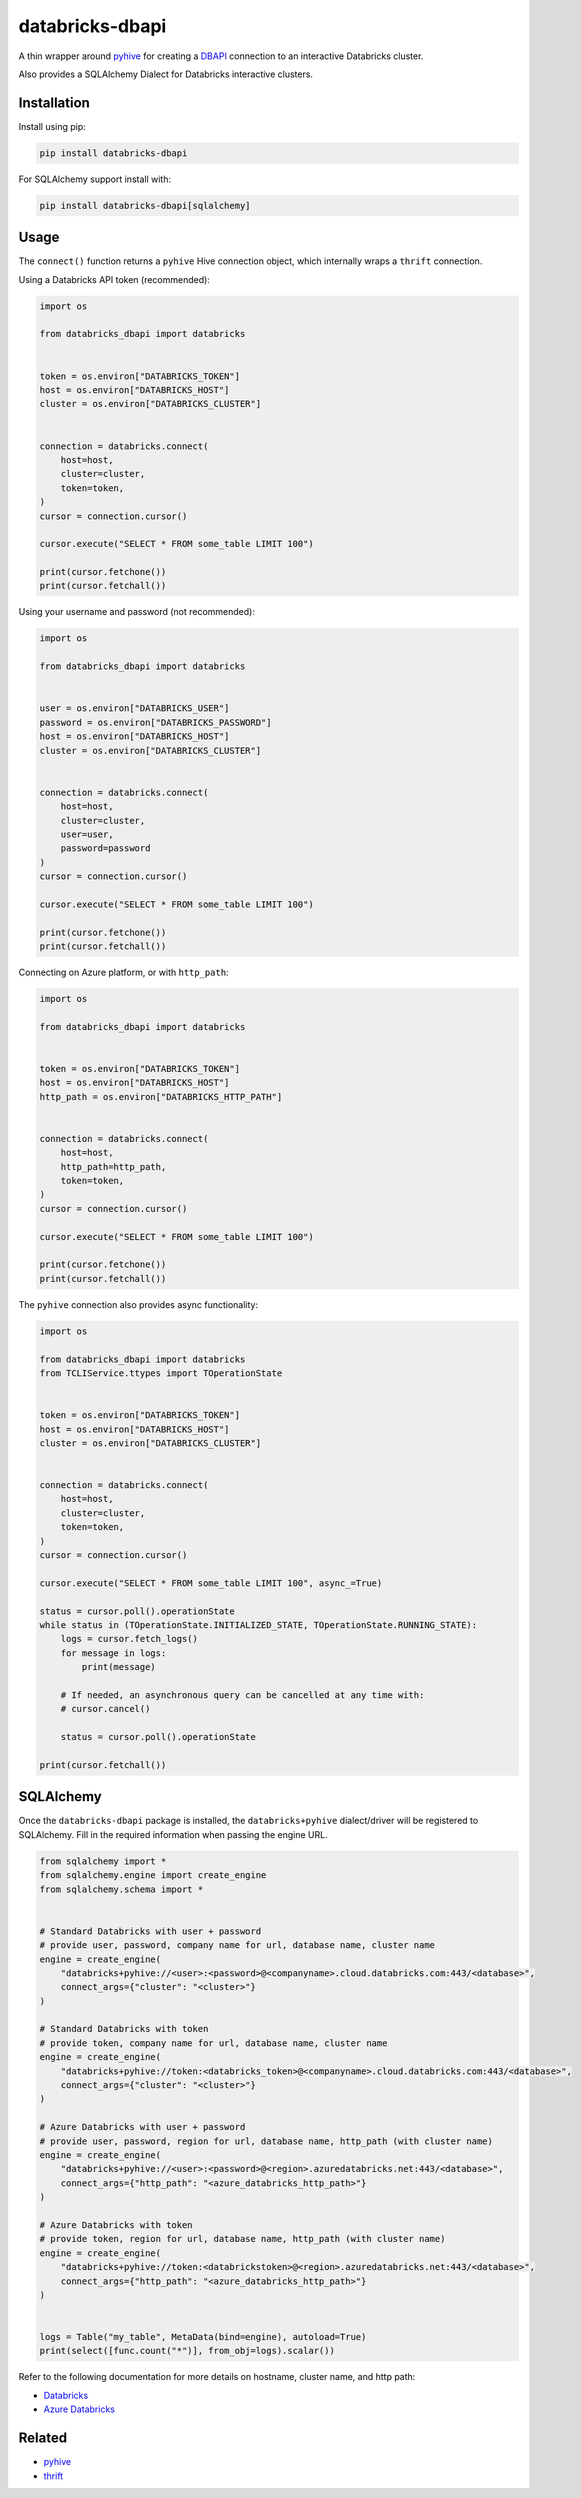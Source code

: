 databricks-dbapi
================

|pypi| |pyversions|

.. |pypi| image:: https://img.shields.io/pypi/v/databricks-dbapi.svg
    :target: https://pypi.python.org/pypi/databricks-dbapi

.. |pyversions| image:: https://img.shields.io/pypi/pyversions/databricks-dbapi.svg
    :target: https://pypi.python.org/pypi/databricks-dbapi

A thin wrapper around `pyhive <https://github.com/dropbox/PyHive>`_ for creating a `DBAPI <https://www.python.org/dev/peps/pep-0249/>`_ connection to an interactive Databricks cluster.

Also provides a SQLAlchemy Dialect for Databricks interactive clusters.

Installation
------------

Install using pip:

.. code-block:: bash

    pip install databricks-dbapi


For SQLAlchemy support install with:

.. code-block:: bash

    pip install databricks-dbapi[sqlalchemy]

Usage
-----

The ``connect()`` function returns a ``pyhive`` Hive connection object, which internally wraps a ``thrift`` connection.

Using a Databricks API token (recommended):

.. code-block:: python

    import os

    from databricks_dbapi import databricks


    token = os.environ["DATABRICKS_TOKEN"]
    host = os.environ["DATABRICKS_HOST"]
    cluster = os.environ["DATABRICKS_CLUSTER"]


    connection = databricks.connect(
        host=host,
        cluster=cluster,
        token=token,
    )
    cursor = connection.cursor()

    cursor.execute("SELECT * FROM some_table LIMIT 100")

    print(cursor.fetchone())
    print(cursor.fetchall())


Using your username and password (not recommended):

.. code-block:: python

    import os

    from databricks_dbapi import databricks


    user = os.environ["DATABRICKS_USER"]
    password = os.environ["DATABRICKS_PASSWORD"]
    host = os.environ["DATABRICKS_HOST"]
    cluster = os.environ["DATABRICKS_CLUSTER"]


    connection = databricks.connect(
        host=host,
        cluster=cluster,
        user=user,
        password=password
    )
    cursor = connection.cursor()

    cursor.execute("SELECT * FROM some_table LIMIT 100")

    print(cursor.fetchone())
    print(cursor.fetchall())


Connecting on Azure platform, or with ``http_path``:

.. code-block:: python

    import os

    from databricks_dbapi import databricks


    token = os.environ["DATABRICKS_TOKEN"]
    host = os.environ["DATABRICKS_HOST"]
    http_path = os.environ["DATABRICKS_HTTP_PATH"]


    connection = databricks.connect(
        host=host,
        http_path=http_path,
        token=token,
    )
    cursor = connection.cursor()

    cursor.execute("SELECT * FROM some_table LIMIT 100")

    print(cursor.fetchone())
    print(cursor.fetchall())


The ``pyhive`` connection also provides async functionality:

.. code-block:: python

    import os

    from databricks_dbapi import databricks
    from TCLIService.ttypes import TOperationState


    token = os.environ["DATABRICKS_TOKEN"]
    host = os.environ["DATABRICKS_HOST"]
    cluster = os.environ["DATABRICKS_CLUSTER"]


    connection = databricks.connect(
        host=host,
        cluster=cluster,
        token=token,
    )
    cursor = connection.cursor()

    cursor.execute("SELECT * FROM some_table LIMIT 100", async_=True)

    status = cursor.poll().operationState
    while status in (TOperationState.INITIALIZED_STATE, TOperationState.RUNNING_STATE):
        logs = cursor.fetch_logs()
        for message in logs:
            print(message)

        # If needed, an asynchronous query can be cancelled at any time with:
        # cursor.cancel()

        status = cursor.poll().operationState

    print(cursor.fetchall())



SQLAlchemy
----------

Once the ``databricks-dbapi`` package is installed, the ``databricks+pyhive`` dialect/driver will be registered to SQLAlchemy. Fill in the required information when passing the engine URL.

.. code-block:: python

    from sqlalchemy import *
    from sqlalchemy.engine import create_engine
    from sqlalchemy.schema import *


    # Standard Databricks with user + password
    # provide user, password, company name for url, database name, cluster name
    engine = create_engine(
        "databricks+pyhive://<user>:<password>@<companyname>.cloud.databricks.com:443/<database>",
        connect_args={"cluster": "<cluster>"}
    )

    # Standard Databricks with token
    # provide token, company name for url, database name, cluster name
    engine = create_engine(
        "databricks+pyhive://token:<databricks_token>@<companyname>.cloud.databricks.com:443/<database>",
        connect_args={"cluster": "<cluster>"}
    )

    # Azure Databricks with user + password
    # provide user, password, region for url, database name, http_path (with cluster name)
    engine = create_engine(
        "databricks+pyhive://<user>:<password>@<region>.azuredatabricks.net:443/<database>",
        connect_args={"http_path": "<azure_databricks_http_path>"}
    )

    # Azure Databricks with token
    # provide token, region for url, database name, http_path (with cluster name)
    engine = create_engine(
        "databricks+pyhive://token:<databrickstoken>@<region>.azuredatabricks.net:443/<database>",
        connect_args={"http_path": "<azure_databricks_http_path>"}
    )


    logs = Table("my_table", MetaData(bind=engine), autoload=True)
    print(select([func.count("*")], from_obj=logs).scalar())


Refer to the following documentation for more details on hostname, cluster name, and http path:

* `Databricks <https://docs.databricks.com/user-guide/bi/jdbc-odbc-bi.html>`_
* `Azure Databricks <https://docs.azuredatabricks.net/user-guide/bi/jdbc-odbc-bi.html>`_


Related
-------

* `pyhive <https://github.com/dropbox/PyHive>`_
* `thrift <https://github.com/apache/thrift/tree/master/lib/py>`_
